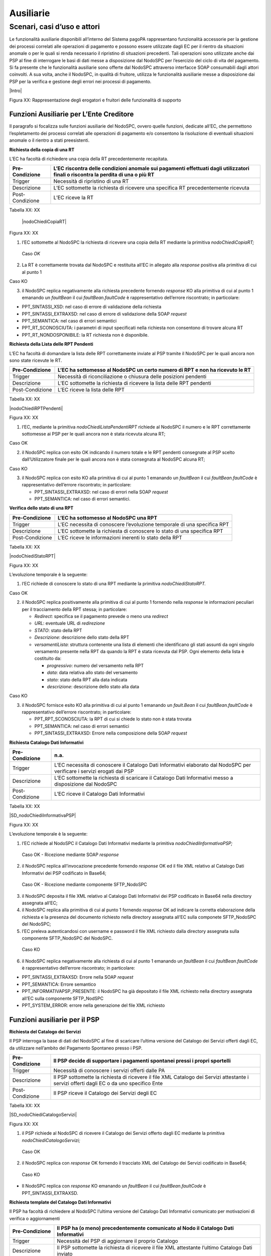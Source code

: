 
Ausiliarie
==========

Scenari, casi d’uso e attori
----------------------------

Le funzionalità ausiliarie disponibili all’interno del Sistema pagoPA rappresentano funzionalità accessorie per la gestione dei processi correlati
alle operazioni di pagamento e possono essere utilizzate dagli EC per il rientro da situazioni anomale o per le quali si renda necessario il
ripristino di situazioni precedenti. Tali operazioni sono utilizzate anche dai PSP al fine di interrogare le basi di dati messe a disposizione dal
NodoSPC per l’esercizio del ciclo di vita del pagamento. Si fa presente che le funzionalità ausiliarie sono offerte dal NodoSPC attraverso interfacce
SOAP consumabili dagli attori coinvolti. A sua volta, anche il NodoSPC, in qualità di fruitore, utilizza le funzionalità ausiliarie messe a
disposizione dai PSP per la verifica e gestione degli errori nei processi di pagamento.

|Intro|

Figura XX: Rappresentazione degli erogatori e fruitori delle funzionalità di supporto

Funzioni Ausiliarie per L’Ente Creditore
~~~~~~~~~~~~~~~~~~~~~~~~~~~~~~~~~~~~~~~~

Il paragrafo si focalizza sulle funzioni ausiliarie del NodoSPC, ovvero quelle funzioni, dedicate all’EC, che permettono l’espletamento dei processi
correlati alle operazioni di pagamento e/o consentono la risoluzione di eventuali situazioni anomale o il rientro a stati preesistenti.

**Richiesta della copia di una RT**

L’EC ha facoltà di richiedere una copia della RT precedentemente recapitata.

+-----------------+-----------------------------------------------------------------------------------------------------------------------------------+
| Pre-Condizione  | L’EC riscontra delle condizioni anomale sui pagamenti effettuati dagli utilizzatori finali o riscontra la perdita di una o più RT |
+=================+===================================================================================================================================+
| Trigger         | Necessità di ripristino di una RT                                                                                                 |
+-----------------+-----------------------------------------------------------------------------------------------------------------------------------+
| Descrizione     | L’EC sottomette la richiesta di ricevere una specifica RT precedentemente ricevuta                                                |
+-----------------+-----------------------------------------------------------------------------------------------------------------------------------+
| Post-Condizione | L’EC riceve la RT                                                                                                                 |
+-----------------+-----------------------------------------------------------------------------------------------------------------------------------+

Tabella XX: XX

   |nodoChiediCopiaRT|

Figura XX: XX

1. l’EC sottomette al NodoSPC la richiesta di ricevere una copia della RT mediante la primitiva *nodoChiediCopiaRT;*

..

   Caso *OK*

2. La RT è correttamente trovata dal NodoSPC e restituita all’EC in allegato alla *response* positiva alla primitiva di cui al punto 1

Caso KO

3. il NodoSPC replica negativamente alla richiesta precedente fornendo *response* KO alla primitiva di cui al punto 1 emanando un *faultBean* il cui
   *faultBean.faultCode* è rappresentativo dell’errore riscontrato; in particolare:

-  PPT_SINTASSI_XSD: nel caso di errore di validazione della richiesta

-  PPT_SINTASSI_EXTRAXSD: nel caso di errore di validazione della SOAP *request*

-  PPT_SEMANTICA: nel caso di errori semantici

-  PPT_RT_SCONOSCIUTA: i parametri di input specificati nella richiesta non consentono di trovare alcuna RT

-  PPT_RT_NONDOSPONIBILE: la RT richiesta non è disponibile.

**Richiesta della Lista delle RPT Pendenti**

L’EC ha facoltà di domandare la lista delle RPT correttamente inviate al PSP tramite il NodoSPC per le quali ancora non sono state ricevute le RT.

+-----------------+------------------------------------------------------------------------------+
| Pre-Condizione  | L’EC ha sottomesso al NodoSPC un certo numero di RPT e non ha ricevuto le RT |
+=================+==============================================================================+
| Trigger         | Necessità di riconciliazione o chiusura delle posizioni pendenti             |
+-----------------+------------------------------------------------------------------------------+
| Descrizione     | L’EC sottomette la richiesta di ricevere la lista delle RPT pendenti         |
+-----------------+------------------------------------------------------------------------------+
| Post-Condizione | L’EC riceve la lista delle RPT                                               |
+-----------------+------------------------------------------------------------------------------+

Tabella XX: XX

|nodoChiediRPTPendenti|

Figura XX: XX

1. l’EC, mediante la primitiva *nodoChiediListaPendentiRPT* richiede al NodoSPC il numero e le RPT correttamente sottomesse ai PSP per le quali ancora
   non è stata ricevuta alcuna RT;

Caso OK

2. il NodoSPC replica con esito OK indicando il numero totale e le RPT pendenti consegnate al PSP scelto dall’Utilizzatore finale per le quali ancora
   non è stata consegnata al NodoSPC alcuna RT;

Caso KO

3. il NodoSPC replica con esito KO alla primitiva di cui al punto 1 emanando un *faultBean* il cui *faultBean.faultCode* è rappresentativo dell’errore
   riscontrato; in particolare:

   -  PPT_SINTASSI_EXTRAXSD: nel caso di errori nella SOAP *request*

   -  PPT_SEMANTICA: nel caso di errori semantici.

**Verifica dello stato di una RPT**

+-----------------+-------------------------------------------------------------------------+
| Pre-Condizione  | L’EC ha sottomesso al NodoSPC una RPT                                   |
+=================+=========================================================================+
| Trigger         | L’EC necessita di conoscere l’evoluzione temporale di una specifica RPT |
+-----------------+-------------------------------------------------------------------------+
| Descrizione     | L’EC sottomette la richiesta di conoscere lo stato di una specifica RPT |
+-----------------+-------------------------------------------------------------------------+
| Post-Condizione | L’EC riceve le informazioni inerenti lo stato della RPT                 |
+-----------------+-------------------------------------------------------------------------+

Tabella XX: XX

|nodoChiediStatoRPT|

Figura XX: XX

L’evoluzione temporale è la seguente:

1. l’EC richiede di conoscere lo stato di una RPT mediante la primitiva *nodoChiediStatoRPT.*

Caso OK

2. il NodoSPC replica positivamente alla primitiva di cui al punto 1 fornendo nella *response* le informazioni peculiari per il tracciamento della RPT
   stessa; in particolare:

   -  *Redirect*: specifica se il pagamento prevede o meno una *redirect*

   -  *URL*: eventuale URL di *redirezione*

   -  *STATO*: stato della RPT

   -  *Descrizione*: descrizione dello stato della RPT

   -  *versamentiLista*: struttura contenente una lista di elementi che identificano gli stati assunti da ogni singolo versamento presente nella RPT
      da quando la RPT è stata ricevuta dal PSP. Ogni elemento della lista è costituito da:

      -  *progressivo*: numero del versamento nella RPT

      -  *data*: data relativa allo stato del versamento

      -  *stato*: stato della RPT alla data indicata

      -  *descrizione*: descrizione dello stato alla data

Caso KO

3. il NodoSPC fornisce esito KO alla primitiva di cui al punto 1 emanando un *fault.Bean* il cui *faultBean.faultCode* è rappresentativo dell’errore
   riscontrato; in particolare:

   -  PPT_RPT_SCONOSCIUTA: la RPT di cui si chiede lo stato non è stata trovata

   -  PPT_SEMANTICA: nel caso di errori semantici

   -  PPT_SINTASSI_EXTRAXSD: Errore nella composizione della SOAP *request*

**Richiesta Catalogo Dati Informativi**

+-----------------+-------------------------------------------------------------------------------------------------------------------------+
| Pre-Condizione  | n.a.                                                                                                                    |
+=================+=========================================================================================================================+
| Trigger         | L’EC necessita di conoscere il Catalogo Dati Informativi elaborato dal NodoSPC per verificare i servizi erogati dai PSP |
+-----------------+-------------------------------------------------------------------------------------------------------------------------+
| Descrizione     | L’EC sottomette la richiesta di scaricare il Catalogo Dati Informativi messo a disposizione dal NodoSPC                 |
+-----------------+-------------------------------------------------------------------------------------------------------------------------+
| Post-Condizione | L’EC riceve il Catalogo Dati Informativi                                                                                |
+-----------------+-------------------------------------------------------------------------------------------------------------------------+

Tabella XX: XX

|SD_nodoChiediInformativaPSP|

Figura XX: XX

L’evoluzione temporale è la seguente:

1. l’EC richiede al NodoSPC il Catalogo Dati Informativi mediante la primitiva *nodoChiediInformativaPSP;*

..

   Caso OK - Ricezione mediante SOAP *response*

2. il NodoSPC replica all’invocazione precedente fornendo *response* OK ed il file XML relativo al Catalogo Dati Informativi dei PSP codificato in
   Base64;

..

   Caso OK - Ricezione mediante componente SFTP_NodoSPC

3. il NodoSPC deposita il file XML relativo al Catalogo Dati Informativi dei PSP codificato in Base64 nella directory assegnata all’EC;

4. il NodoSPC replica alla primitiva di cui al punto 1 fornendo *response* OK ad indicare la corretta elaborazione della richiesta e la presenza del
   documento richiesto nella directory assegnata all’EC sulla componete SFTP_NodoSPC del NodoSPC;

5. l’EC preleva autenticandosi con username e password il file XML richiesto dalla directory assegnata sulla componente SFTP_NodoSPC del NodoSPC.

..

   Caso KO

6. il NodoSPC replica negativamente alla richiesta di cui al punto 1 emanando un *faultBean* il cui *faultBean*.\ *faultCode* è rappresentativo
   dell’errore riscontrato; in particolare:

-  PPT_SINTASSI_EXTRAXSD: Errore nella SOAP *request*

-  PPT_SEMANTICA: Errore semantico

-  PPT_INFORMATIVAPSP_PRESENTE: il NodoSPC ha già depositato il file XML richiesto nella directory assegnata all’EC sulla componente SFTP_NodSPC

-  PPT_SYSTEM_ERROR: errore nella generazione del file XML richiesto

Funzioni ausiliarie per il PSP
~~~~~~~~~~~~~~~~~~~~~~~~~~~~~~

**Richiesta del Catalogo dei Servizi**

Il PSP interroga la base di dati del NodoSPC al fine di scaricare l’ultima versione del Catalogo dei Servizi offerti dagli EC, da utilizzare
nell’ambito del Pagamento Spontaneo presso i PSP.

+--------------------------------------------------------------------------+--------------------------------------------------------------------------+
| Pre-Condizione                                                           | Il PSP decide di supportare i pagamenti spontanei pressi i propri        |
|                                                                          | sportelli                                                                |
+==========================================================================+==========================================================================+
| Trigger                                                                  | Necessità di conoscere i servizi offerti dalle PA                        |
+--------------------------------------------------------------------------+--------------------------------------------------------------------------+
| Descrizione                                                              | Il PSP sottomette la richiesta di ricevere il file XML Catalogo dei      |
|                                                                          | Servizi attestante i servizi offerti dagli EC o da uno specifico Ente    |
+--------------------------------------------------------------------------+--------------------------------------------------------------------------+
| Post-Condizione                                                          | Il PSP riceve il Catalogo dei Servizi degli EC                           |
+--------------------------------------------------------------------------+--------------------------------------------------------------------------+

Tabella XX: XX

|SD_nodoChiediCatalogoServizi|

Figura XX: XX

1. il PSP richiede al NodoSPC di ricevere il Catalogo dei Servizi offerto dagli EC mediante la primitiva *nodoChiediCatalogoServizi;*

..

   Caso OK

2. il NodoSPC replica con *response* OK fornendo il tracciato XML del Catalogo dei Servizi codificato in Base64;

..

   Caso KO

-  Il NodoSPC replica con *response* KO emanando un *faultBean* il cui *faultBean*.\ *faultCode* è PPT_SINTASSI_EXTRAXSD.

**Richiesta template del Catalogo Dati Informativi**

Il PSP ha facoltà di richiedere al NodoSPC l’ultima versione del Catalogo Dati Informativi comunicato per motivazioni di verifica o aggiornamenti

+-----------------+--------------------------------------------------------------------------------------------------+
| Pre-Condizione  | Il PSP ha (o meno) precedentemente comunicato al Nodo il Catalogo Dati Informativi               |
+=================+==================================================================================================+
| Trigger         | Necessità del PSP di aggiornare il proprio Catalogo                                              |
+-----------------+--------------------------------------------------------------------------------------------------+
| Descrizione     | Il PSP sottomette la richiesta di ricevere il file XML attestante l’ultimo Catalogo Dati inviato |
+-----------------+--------------------------------------------------------------------------------------------------+
| Post-Condizione | Il PSP riceve il Catalogo Dati Informativi di propria competenza (o il *template*)               |
+-----------------+--------------------------------------------------------------------------------------------------+

Tabella XX: XX

|SD_nodoChiediTemplateInformativaPSP|

Figura XX: XX

1. il PSP richiede al NodoSPC, attraverso la primitiva *nodoChiediTemplateInformativaPSP,* l’ultima versione del Catalogo Dati Informativi
   precedentemente inviato;

..

   Caso OK – precedente invio Catalogo Dati Informativi

2. il PSP riceve *response* OK ed il file XML del Catalogo Dati Informativi in formato Base64 precedentemente inviato;

..

   Caso OK – nessun invio precedente Catalogo Dati Informativi

3. il PSP riceve *response* OK e solo il *template* del Catalogo Dati Informativi;

..

   Caso KO

4. il PSP riceve *response KO* emanando un *faultBean* il cui *faultBean*.\ *faultCode* è PPT_SINTASSI_EXTRAXSD.

**Richiesta informativa PA**

+-----------------+--------------------------------------------------------------------------------------------------------+
| Pre-Condizione  | L’EC ha sottomesso al Nodo la Tabella delle Controparti                                                |
+=================+========================================================================================================+
| Trigger         | Il PSP necessita di conoscere la disponibilità dei servizi offerti dagli EC e i dati ad essi correlati |
+-----------------+--------------------------------------------------------------------------------------------------------+
| Descrizione     | Il PSP sottomette al NodoSPC la richiesta della Tabella delle Controparti                              |
+-----------------+--------------------------------------------------------------------------------------------------------+
| Post-Condizione | Il PSP riceve dal Nodo la Tabella delle Controparti                                                    |
+-----------------+--------------------------------------------------------------------------------------------------------+

Tabella XX: XX

|SD_nodoChiediInformativaPA|

Figura XX: XX

1. il PSP, mediante la primitiva *nodoChiediInformativaPA,* richiede al NodoSPC la Tabella delle Controparti degli EC.

..

   Caso OK

2. il NodoSPC replica con esito OK fornendo in output il documento XML codificato in Base64 rappresentante la Tabella delle Controparti degli EC;

..

   Caso KO

5. il NodoSPC replica con esito KO emanando un *faultBean* il cui *faultBean*.\ *faultCode* è PPT_SINTASSI_EXTRAXSD.

**Richiesta Stato Elaborazione Flusso di Rendicontazione**

+-----------------+--------------------------------------------------------------------------------------------------------------------------------+
| Pre-Condizione  | Il PSP ha sottomesso un file XML di rendicontazione al NodoSPC (mediante SOAP *request* o componente SFTP_NodoSPC)             |
+=================+================================================================================================================================+
| Trigger         | Il PSP necessita di conoscere lo stato di elaborazione del file XML di rendicontazione                                         |
+-----------------+--------------------------------------------------------------------------------------------------------------------------------+
| Descrizione     | Il PSP sottomette la richiesta passando come parametro di input *l’identificativoFlusso* del flusso di rendicontazione inviato |
+-----------------+--------------------------------------------------------------------------------------------------------------------------------+
| Post-Condizione | Il NodoSPC replica fornendo lo stato di elaborazione del flusso di rendicontazione                                             |
+-----------------+--------------------------------------------------------------------------------------------------------------------------------+

Tabella XX: XX

|sd_nodoChiediStatoElaborazioneFlussoRendicontazione|

Figura XX: XX

1. il PSP, attraverso la primitiva *nodoChiediStatoFlussoRendicontazione*, sottomette al NodoSPC la richiesta di conoscere lo stato di elaborazione di
   un flusso XML di rendicontazione precedentemente inviato valorizzando il parametro di input *identificaficativoFlusso*

..

   Caso OK

2. il NodoSPC replica positivamente alla primitiva precedente fornendo lo stato di elaborazione del flusso XML; in particolare:

   -  FLUSSO_IN_ELABORAZIONE: il flusso XML è in fase di elaborazione/storicizzazione sulle basi di dati del NodoSPC

   -  FLUSSO_ELABORATO: Il flusso è stato correttamente elaborato e storicizzato dal NodoSPC

   -  FLUSSO_SCONOSCIUTO: il Nodo non conosce il flusso richiesto

   -  FLUSSO_DUPLICATO: il Nodo rileva che il flusso inviato è già stato sottomesso.

Caso KO

3. Il NodoSPC il NodoSPC replica con esito KO emanando un *faultBean* il cui *faultBean*.\ *faultCode* è PPT_SEMANTICA.

Funzioni Ausiliarie per il NodoSPC
~~~~~~~~~~~~~~~~~~~~~~~~~~~~~~~~~~

**Richiesta avanzamento RPT**

+-----------------+--------------------------------------------------------------------------------------------+
| Pre-Condizione  | Il NodoSPC ha sottomesso una RPT o un carrello di RPT al PSP                               |
+=================+============================================================================================+
| Trigger         | Il NodoSPC necessita di verificare lo stato di avanzamento di una RTP o di un              |
+-----------------+--------------------------------------------------------------------------------------------+
| Descrizione     | Il NodoSPC sottomette la richiesta di ricevere lo stato di una RPT o di un carrello di RPT |
+-----------------+--------------------------------------------------------------------------------------------+
| Post-Condizione | Il NodoSPC riceve lo stato della RPT o del carrello di RPT                                 |
+-----------------+--------------------------------------------------------------------------------------------+

Tabella XX: XX

|pspChiediAvanzamentoRPT|

Figura XX: XX

1. il NodoSPC, mediante la primitiva *pspChiediAvanzamentoRPT,* richiede al PSP informazioni in merito allo stato di avanzamento di una RPT o di un
   carrello di RPT.

Caso OK

2. il PSP replica con esito OK fornendo lo stato della RPT o del carrello di RPT;

Caso KO

3. il PSP replica con esito KO emanando un *faultBean* il cui *faultBean*.\ *faultCode* è rappresentativo dell’errore riscontrato; in particolare:

   -  CANALE_RPT_SCONOSCIUTA: non è possibile trovare la RPT o il carrello di RPT per cui si richiede lo stato di elaborazione

   -  CANALE \_RPT_RIFIUTATA: la RPT o il carrello di RPT sottomessi dal NodoSPC sono stati rifiutati dal PSP.

**Richiesta di avanzamento RT**

+-----------------+----------------------------------------------------------------------------------------------------------------------------------+
| Pre-Condizione  | Il NodoSPC verifica lo stato avanzamento di una RT                                                                               |
+=================+==================================================================================================================================+
| Trigger         | Il NodoSPC necessita di verificare lo stato di avanzamento della produzione della RT associata ad una RPT o a un carrello di RPT |
+-----------------+----------------------------------------------------------------------------------------------------------------------------------+
| Descrizione     | Il NodoSPC sottomette la richiesta di ricevere lo stato di una RT                                                                |
+-----------------+----------------------------------------------------------------------------------------------------------------------------------+
| Post-Condizione | Il NodoSPC riceve lo stato della RT                                                                                              |
+-----------------+----------------------------------------------------------------------------------------------------------------------------------+

Tabella XX: XX

|pspChiediAvanzamentoRT|

Figura XX: XX

1. il NodoSPC, mediante la primitiva *pspChiediAvanzamentoRT,* richiede al PSP informazioni in merito allo stato di avanzamento della RT;

2. Il PSP ricerca la RT nel proprio archivio;

..

   Caso OK

3. il PSP replica con esito OK fornendo lo stato della RT, specificando eventualmente il tempo richiesto per la sua generazione ed invio;

..

   Caso KO

4. il PSP replica con esito KO emanando un *faultBean* il cui *faultBean.faultCode* è rappresentativo dell’errore riscontrato; in particolare:

-  CANALE_RT_SCONOSCIUTA: non è stata trovata la RT per la quale si richiede di conoscere lo stato di avanzamento

-  CANALE_RT_RIFIUTATA_EC: la RT è stata rifiutata dall’EC.
